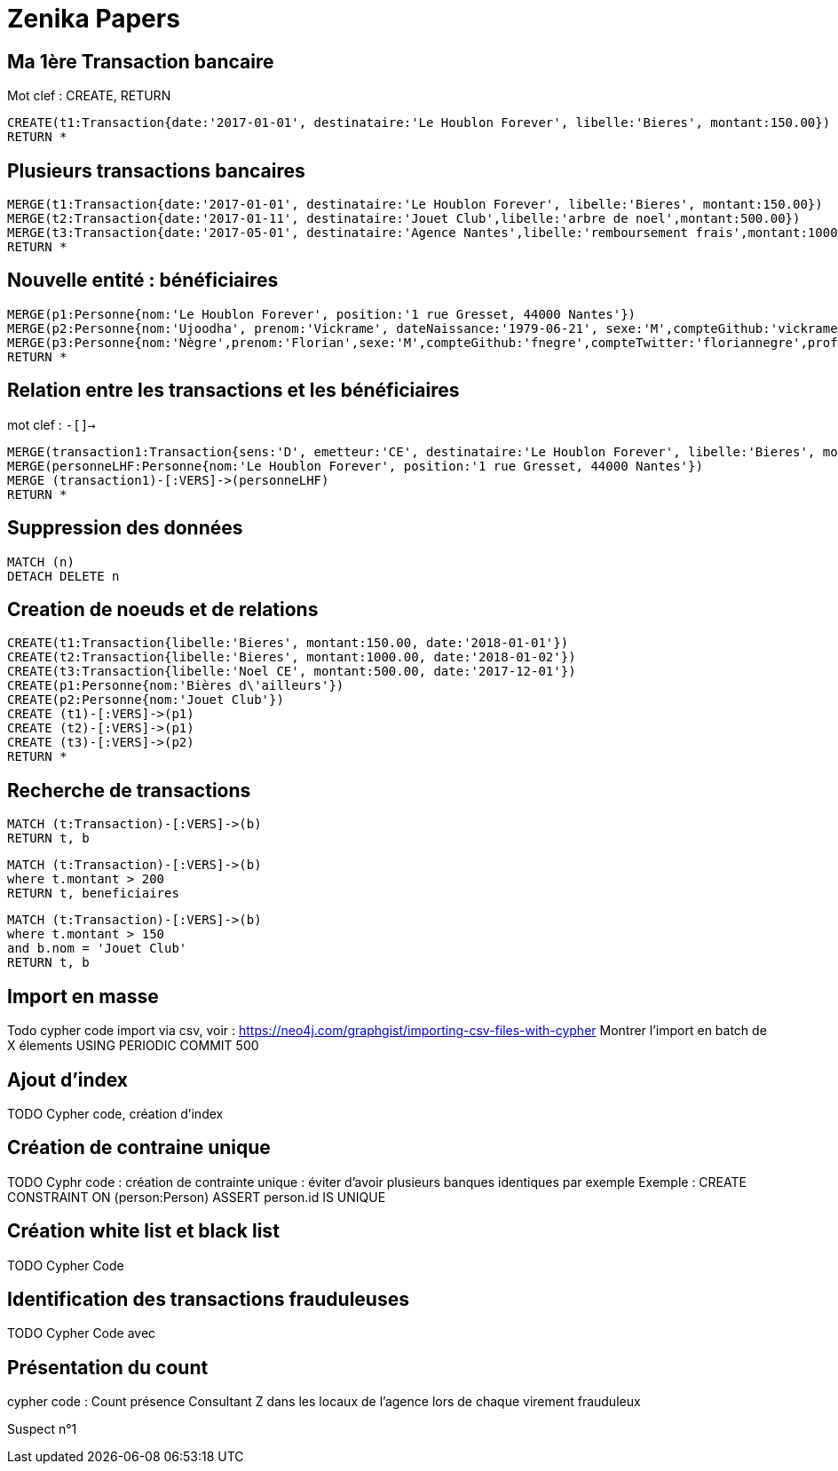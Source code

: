 # Zenika Papers

// Graph Gist : https://portal.graphgist.org/
// Syntaxe : https://neo4j.com/graphgist/how-to-create-a-graphgist

## Ma 1ère Transaction bancaire

Mot clef : CREATE, RETURN
// Date https://neo4j-contrib.github.io/neo4j-apoc-procedures/#_date_and_time_conversions

[source,cypher]
----
CREATE(t1:Transaction{date:'2017-01-01', destinataire:'Le Houblon Forever', libelle:'Bieres', montant:150.00})
RETURN *
----
//graph

## Plusieurs transactions bancaires

[source,cypher]
----
MERGE(t1:Transaction{date:'2017-01-01', destinataire:'Le Houblon Forever', libelle:'Bieres', montant:150.00})
MERGE(t2:Transaction{date:'2017-01-11', destinataire:'Jouet Club',libelle:'arbre de noel',montant:500.00})
MERGE(t3:Transaction{date:'2017-05-01', destinataire:'Agence Nantes',libelle:'remboursement frais',montant:1000.00})
RETURN *
----

//graph


## Nouvelle entité : bénéficiaires

[source,cypher]
----
MERGE(p1:Personne{nom:'Le Houblon Forever', position:'1 rue Gresset, 44000 Nantes'})
MERGE(p2:Personne{nom:'Ujoodha', prenom:'Vickrame', dateNaissance:'1979-06-21', sexe:'M',compteGithub:'vickrame',compteTwitter:'RuvaChlea',profession:'developpeur', _libelle:'VUJ' })
MERGE(p3:Personne{nom:'Nègre',prenom:'Florian',sexe:'M',compteGithub:'fnegre',compteTwitter:'floriannegre',profession:'developpeur'})
RETURN *
----

//graph


## Relation entre les transactions et les bénéficiaires

mot clef : `-[]->`

[source,cypher]
----
MERGE(transaction1:Transaction{sens:'D', emetteur:'CE', destinataire:'Le Houblon Forever', libelle:'Bieres', montant:150.00, date:'2017-01-01'})
MERGE(personneLHF:Personne{nom:'Le Houblon Forever', position:'1 rue Gresset, 44000 Nantes'})
MERGE (transaction1)-[:VERS]->(personneLHF)
RETURN *
----

//graph

## Suppression des données

//hide
[source,cypher]
----
MATCH (n)
DETACH DELETE n
----

## Creation de noeuds et de relations
//hide
[source,cypher]
----
CREATE(t1:Transaction{libelle:'Bieres', montant:150.00, date:'2018-01-01'})
CREATE(t2:Transaction{libelle:'Bieres', montant:1000.00, date:'2018-01-02'})
CREATE(t3:Transaction{libelle:'Noel CE', montant:500.00, date:'2017-12-01'})
CREATE(p1:Personne{nom:'Bières d\'ailleurs'})
CREATE(p2:Personne{nom:'Jouet Club'})
CREATE (t1)-[:VERS]->(p1)
CREATE (t2)-[:VERS]->(p1)
CREATE (t3)-[:VERS]->(p2)
RETURN *
----

## Recherche de transactions

[source,cypher]
----
MATCH (t:Transaction)-[:VERS]->(b)
RETURN t, b
----

//graph_result



[source,cypher]
----
MATCH (t:Transaction)-[:VERS]->(b)
where t.montant > 200
RETURN t, beneficiaires
----

[source,cypher]
----
MATCH (t:Transaction)-[:VERS]->(b)
where t.montant > 150
and b.nom = 'Jouet Club'
RETURN t, b
----


## Import en masse

Todo cypher code import via csv, voir : https://neo4j.com/graphgist/importing-csv-files-with-cypher
Montrer l'import en batch de X élements USING PERIODIC COMMIT 500

## Ajout d'index

TODO Cypher code, création d'index

## Création de contraine unique

TODO Cyphr code : création de contrainte unique : éviter d'avoir plusieurs banques identiques par exemple
Exemple : CREATE CONSTRAINT ON (person:Person) ASSERT person.id IS UNIQUE

## Création white list et black list

TODO Cypher Code


## Identification des transactions frauduleuses

TODO Cypher Code avec


// Retour aux slides


## Présentation du count

cypher code : Count présence Consultant Z dans les locaux de l'agence lors de chaque virement frauduleux

// voir qu'Olivier Huber était présent dans les locaux Zenika lors de chaque virement frauduleux

Suspect n°1

